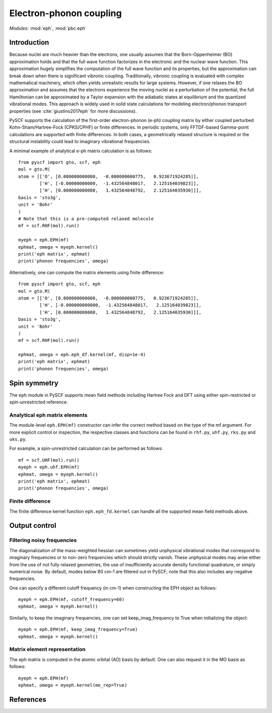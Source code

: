 .. _user_eph:

************************
Electron-phonon coupling
************************

*Modules*: :mod:`eph`, :mod:`pbc.eph`

Introduction
============
Because nuclei are much heavier than the electrons, one usually assumes that the Born-Oppenheimer (BO) approximation holds and that the full wave function factorizes in the electronic and the nuclear wave function.
This approximation hugely simplifies the computation of the full wave function and its properties, but the approximation can break down when there is significant vibronic coupling.
Traditionally, vibronic coupling is evaluated with complex mathematical machinery, which often yields unrealistic results for large systems.
However, if one relaxes the BO approximation and assumes that the electrons experience the moving nuclei as a perturbation of the potential, the full Hamiltonian can be approximated by a Taylor expansion with the adiabatic states at equilibrium and the quantized vibrational modes.
This approach is widely used in solid state calculations for modeling electron/phonon transport properties (see :cite:`giustino2017eph` for more discussions).

PySCF supports the calculation of the first-order electron-phonon (e-ph) coupling matrix by either coupled perturbed Kohn-Sham/Hartree-Fock (CPKS/CPHF) or finite differences. In periodic systems, only FFTDF-based Gamma-point calculations are supported with finite differences. In both cases, a geometrically relaxed structure is required or the structural instability could lead to imaginary vibrational frequencies.

A minimal example of analytical e-ph matrix calculation is as follows::

    from pyscf import gto, scf, eph
    mol = gto.M(
    atom = [['O', [0.000000000000,  -0.000000000775,   0.923671924285]],
            ['H', [-0.00000000000,  -1.432564848017,   2.125164039823]],
            ['H', [0.000000000000,   1.432564848792,   2.125164035930]]],
    basis = 'sto3g',
    unit = 'Bohr'
    )
    # Note that this is a pre-computed relaxed molecule
    mf = scf.RHF(mol).run()

    myeph = eph.EPH(mf)
    ephmat, omega = myeph.kernel()
    print('eph matrix', ephmat)
    print('phonon frequencies', omega)

Alternatively, one can compute the matrix elements using finite difference::

    from pyscf import gto, scf, eph
    mol = gto.M(
    atom = [['O', [0.000000000000,  -0.000000000775,   0.923671924285]],
            ['H', [-0.000000000000,  -1.432564848017,   2.125164039823]],
            ['H', [0.000000000000,   1.432564848792,   2.125164035930]]],
    basis = 'sto3g',
    unit = 'Bohr'
    )
    mf = scf.RHF(mol).run()

    ephmat, omega = eph.eph_df.kernel(mf, disp=1e-4)
    print('eph matrix', ephmat)
    print('phonon frequencies', omega)

Spin symmetry
=============
The ``eph`` module in PySCF supports mean field methods including Hartree Fock and DFT using either spin-restricted or spin-unrestricted reference.

Analytical eph matrix elements
------------------------------

The module-level ``eph.EPH(mf)`` constructor can infer the correct method based
on the type of the mf argument.  For more explicit
control or inspection, the respective classes and functions can be found in
``rhf.py``, ``uhf.py``, ``rks.py`` and ``uks.py``.

For example, a spin-unrestricted calculation can be performed
as follows::

    mf = scf.UHF(mol).run()
    myeph = eph.uhf.EPH(mf)
    ephmat, omega = myeph.kernel()
    print('eph matrix', ephmat)
    print('phonon frequencies', omega)

Finite difference
-----------------

The finite difference kernel function ``eph.eph_fd.kernel`` can handle all the supported mean field methods above.

Output control
==============

Filtering noisy frequencies
---------------------------

The diagonalization of the mass-weighted hessian can sometimes yield unphysical vibrational modes that correspond to imaginary frequencies or to non-zero frequencies which should strictly vanish. These unphysical modes may arise either from the use of not fully relaxed geometries, the use of insufficiently accurate density functional quadrature, or simply numerical noise. By default, modes below 80 cm-1 are filtered out in PySCF; note that this also includes any negative frequencies.

One can specify a different cutoff frequency (in cm-1) when constructing the EPH object as follows::

    myeph = eph.EPH(mf, cutoff_frequency=60)
    ephmat, omega = myeph.kernel()

Similarly, to keep the imaginary frequencies, one can set keep_imag_frequency to True when initializing the object::

    myeph = eph.EPH(mf, keep_imag_frequency=True)
    ephmat, omega = myeph.kernel()

Matrix element representation
-----------------------------

The eph matrix is computed in the atomic orbital (AO) basis by default. One can also request it in the MO basis as follows::

    myeph = eph.EPH(mf)
    ephmat, omega = myeph.kernel(mo_rep=True)

References
==========

.. bibliography:: ref_eph.bib
  :style: unsrt
